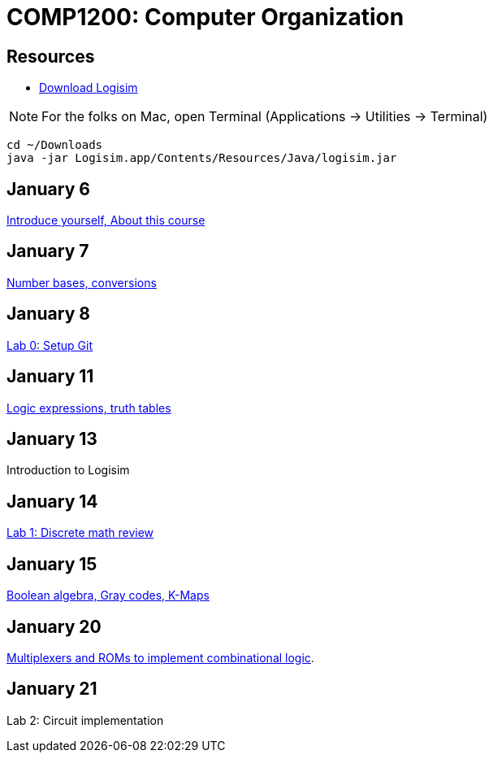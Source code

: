 = COMP1200: Computer Organization

== Resources

* http://sourceforge.net/projects/circuit/files/latest/download[Download Logisim]

NOTE: For the folks on Mac, open Terminal (Applications -> Utilities -> Terminal)

----
cd ~/Downloads
java -jar Logisim.app/Contents/Resources/Java/logisim.jar
----

== January 6

https://github.com/lawrancej/COMP1200-2016/blob/master/Lectures/[Introduce yourself, About this course]

== January 7

https://github.com/lawrancej/COMP1200-2016/blob/master/Lectures/[Number bases, conversions]

== January 8

https://github.com/lawrancej/COMP1200-2016/blob/master/Labs/[Lab 0: Setup Git]

== January 11

https://github.com/lawrancej/COMP1200-2016/blob/master/Lectures/[Logic expressions, truth tables]

== January 13

Introduction to Logisim

== January 14

https://github.com/lawrancej/COMP1200-2016/blob/master/Labs/[Lab 1: Discrete math review]

== January 15

https://github.com/lawrancej/COMP1200-2016/blob/master/Lectures/[Boolean algebra, Gray codes, K-Maps]

== January 20

https://github.com/lawrancej/COMP1200-2016/blob/master/Lectures/[Multiplexers and ROMs to implement combinational logic].

== January 21

Lab 2: Circuit implementation
